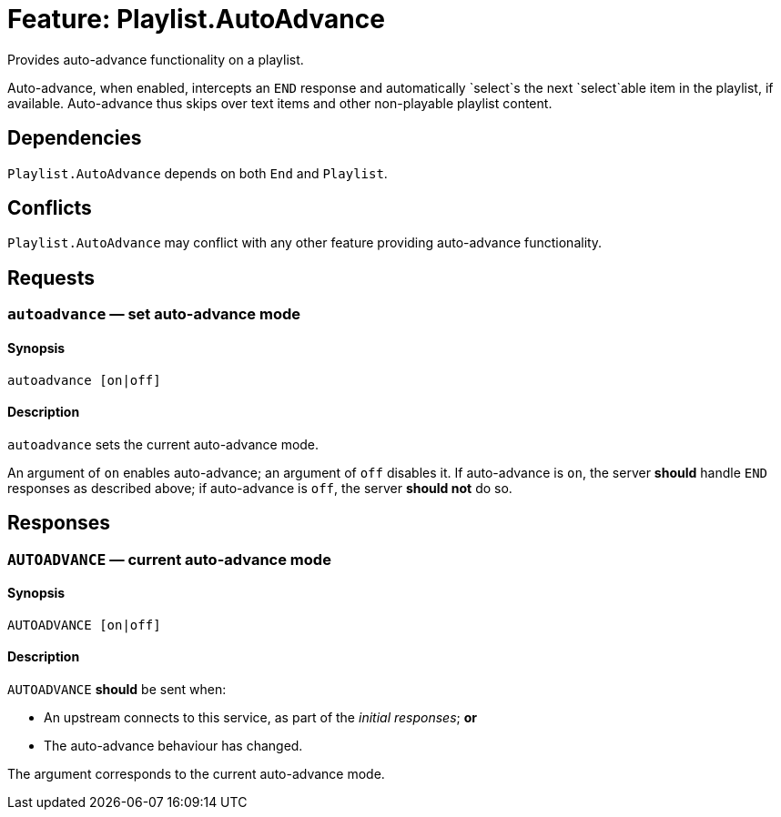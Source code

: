 = Feature: Playlist.AutoAdvance

Provides auto-advance functionality on a playlist.

Auto-advance, when enabled, intercepts an `END` response and
automatically `select`s the next `select`able item in the playlist,
if available.  Auto-advance thus skips over text items and other
non-playable playlist content.

== Dependencies

`Playlist.AutoAdvance` depends on both `End` and `Playlist`.

== Conflicts

`Playlist.AutoAdvance` may conflict with any other feature providing
auto-advance functionality.

== Requests

=== `autoadvance` — set auto-advance mode

==== Synopsis

`autoadvance [on|off]`

==== Description

`autoadvance` sets the current auto-advance mode.

An argument of `on` enables auto-advance; an argument of `off`
disables it.  If auto-advance is `on`, the server *should* handle
`END` responses as described above; if auto-advance is `off`, the
server *should not* do so.

== Responses

=== `AUTOADVANCE` — current auto-advance mode

==== Synopsis

`AUTOADVANCE [on|off]`

==== Description

`AUTOADVANCE` *should* be sent when:

* An upstream connects to this service, as part of the _initial
  responses_; *or*
* The auto-advance behaviour has changed.

The argument corresponds to the current auto-advance mode.
